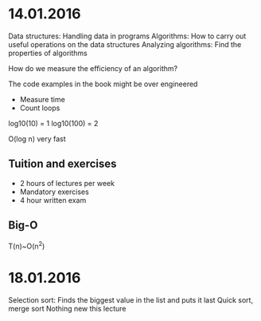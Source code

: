 * 14.01.2016
  Data structures: Handling data in programs
  Algorithms: How to carry out useful operations on the data structures
  Analyzing algorithms: Find the properties of algorithms


  How do we measure the efficiency of an algorithm?

  The code examples in the book might be over engineered
  - Measure time
  - Count loops

  log10(10) = 1
  log10(100) = 2

  O(log n) very fast
** Tuition and exercises
   - 2 hours of lectures per week
   - Mandatory exercises
   - 4 hour written exam
  
** Big-O
   T(n)~O(n^2)

* 18.01.2016
  Selection sort: Finds the biggest value in the list and puts it last
  Quick sort, merge sort
  Nothing new this lecture
